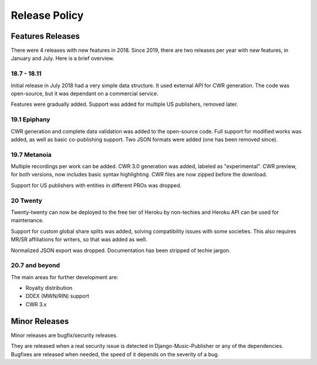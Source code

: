 Release Policy
##############

Features Releases
=================

There were 4 releases with new features in 2018.
Since 2019, there are two releases per year with new features, in January and July. Here is a brief overview.

18.7 - 18.11
------------

Initial release in July 2018 had a very simple data structure. It used external API
for CWR generation. The code was open-source, but it was dependant on a commercial service.

Features were gradually added. Support was added for multiple US publishers, removed later.

19.1 Epiphany
-------------

CWR generation and complete data validation was added to the open-source code. Full support for
modified works was added, as well as basic co-publishing support.
Two JSON formats were added (one has been removed since).

19.7 Metanoia
-------------

Multiple recordings per work can be added. CWR 3.0 generation was added, labeled as "experimental".
CWR preview, for both versions, now includes basic syntax highlighting. CWR files are now zipped before the download.

Support for US publishers with entities in different PROs was dropped.

20 Twenty
---------

Twenty-twenty can now be deployed to the free tier of Heroku by non-techies and Heroku API
can be used for maintenance.

Support for custom global share splits was added, solving compatibility issues with some societies.
This also requires MR/SR affiliations for writers, so that was added as well.

Normalized JSON export was dropped. Documentation has been stripped of techie jargon.

20.7 and beyond
---------------

The main areas for further development are:

* Royalty distribution
* DDEX (MWN/RIN) support
* CWR 3.x

Minor Releases
==============

Minor releases are bugfix/security releases.

They are released when a real security issue is detected in Django-Music-Publisher or any of the dependencies.
Bugfixes are released when needed, the speed of it depends on the severity of a bug.
